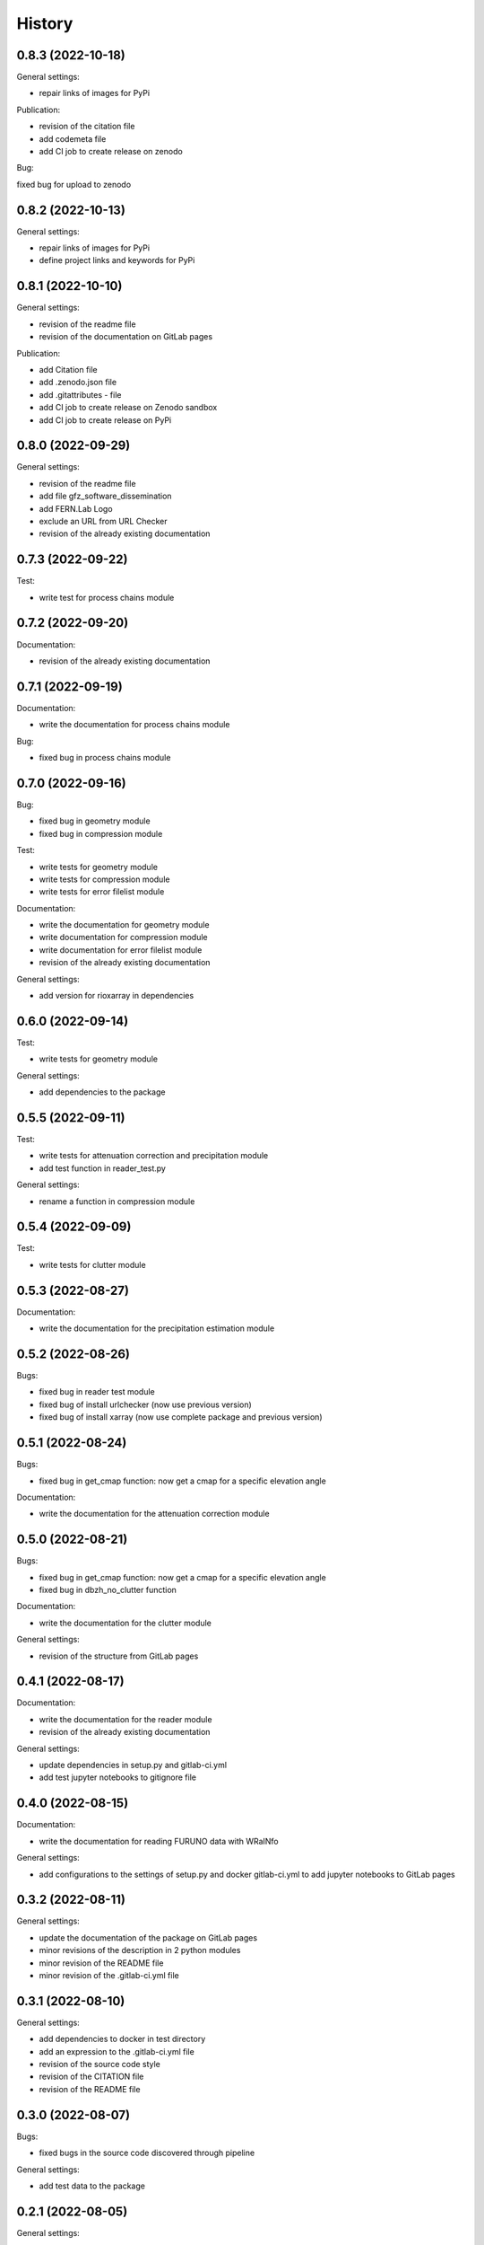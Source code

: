 =======
History
=======

0.8.3 (2022-10-18)
------------------

General settings:

* repair links of images for PyPi

Publication:

* revision of the citation file
* add codemeta file
* add CI job to create release on zenodo

Bug:

fixed bug for upload to zenodo


0.8.2 (2022-10-13)
------------------

General settings:

* repair links of images for PyPi
* define project links and keywords for PyPi


0.8.1 (2022-10-10)
------------------

General settings:

* revision of the readme file
* revision of the documentation on GitLab pages

Publication:

* add Citation file
* add .zenodo.json file
* add .gitattributes - file
* add CI job to create release on Zenodo sandbox
* add CI job to create release on PyPi

0.8.0 (2022-09-29)
------------------

General settings:

* revision of the readme file
* add file gfz_software_dissemination
* add FERN.Lab Logo
* exclude an URL from URL Checker
* revision of the already existing documentation


0.7.3 (2022-09-22)
------------------

Test:

* write test for process chains module


0.7.2 (2022-09-20)
------------------

Documentation:

* revision of the already existing documentation


0.7.1 (2022-09-19)
------------------

Documentation:

* write the documentation for process chains module

Bug:

* fixed bug in process chains module


0.7.0 (2022-09-16)
------------------

Bug:

* fixed bug in geometry module
* fixed bug in compression module

Test:

* write tests for geometry module
* write tests for compression module
* write tests for error filelist module

Documentation:

* write the documentation for geometry module
* write documentation for compression module
* write documentation for error filelist module
* revision of the already existing documentation

General settings:

* add version for rioxarray in dependencies


0.6.0 (2022-09-14)
------------------

Test:

* write tests for geometry module

General settings:

* add dependencies to the package


0.5.5 (2022-09-11)
------------------

Test:

* write tests for attenuation correction and precipitation module
* add test function in reader_test.py

General settings:

* rename a function in compression module


0.5.4 (2022-09-09)
------------------

Test:

* write tests for clutter module


0.5.3 (2022-08-27)
------------------

Documentation:

* write the documentation for the precipitation estimation module


0.5.2 (2022-08-26)
------------------

Bugs:

* fixed bug in reader test module
* fixed bug of install urlchecker (now use previous version)
* fixed bug of install xarray (now use complete package and previous version)


0.5.1 (2022-08-24)
------------------

Bugs:

* fixed bug in get_cmap function: now get a cmap for a specific elevation angle

Documentation:

* write the documentation for the attenuation correction module


0.5.0 (2022-08-21)
------------------


Bugs:

* fixed bug in get_cmap function: now get a cmap for a specific elevation angle
* fixed bug in dbzh_no_clutter function

Documentation:

* write the documentation for the clutter module

General settings:

* revision of the structure from GitLab pages


0.4.1 (2022-08-17)
------------------

Documentation:

* write the documentation for the reader module
* revision of the already existing documentation

General settings:

* update dependencies in setup.py and gitlab-ci.yml
* add test jupyter notebooks to gitignore file


0.4.0 (2022-08-15)
------------------

Documentation:

* write the documentation for reading FURUNO data with WRaINfo

General settings:

* add configurations to the settings of setup.py and docker gitlab-ci.yml to add jupyter notebooks to GitLab pages


0.3.2 (2022-08-11)
------------------

General settings:

* update the documentation of the package on GitLab pages
* minor revisions of the description in 2 python modules
* minor revision of the README file
* minor revision of the .gitlab-ci.yml file


0.3.1 (2022-08-10)
------------------

General settings:

* add dependencies to docker in test directory
* add an expression to the .gitlab-ci.yml file
* revision of the source code style
* revision of the CITATION file
* revision of the README file


0.3.0 (2022-08-07)
------------------

Bugs:

* fixed bugs in the source code discovered through pipeline

General settings:

* add test data to the package


0.2.1 (2022-08-05)
------------------

General settings:

* add contributors to the AUTHORS file
* revision of the source code style


0.2.0 (2022-08-04)
------------------

General settings:

* modified the README file
* add source code to the package
* modified settings of the package


0.1.0 (2022-08-02)
------------------

General settings:

* Package skeleton as created by https://github.com/danschef/cookiecutter-pypackage.
